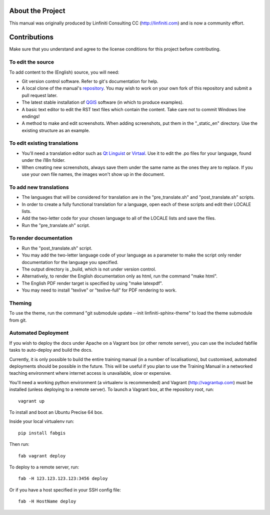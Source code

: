 About the Project
=================

This manual was originally produced by Linfiniti Consulting CC
(http://linfiniti.com) and is now a community effort.

Contributions
=============

Make sure that you understand and agree to the license conditions for this
project before contributing.

To edit the source
------------------

To add content to the (English) source, you will need:

* Git version control software. Refer to git's documentation for help.
* A local clone of the manual's `repository
  <https://github.com/qgis/QGIS-Training-Manual>`_. You may wish to work on
  your own fork of this repository and submit a pull request later.
* The latest stable installation of `QGIS <http://qgis.org/>`_ software (in
  which to produce examples).
* A basic text editor to edit the RST text files which contain the content.
  Take care not to commit Windows line endings!
* A method to make and edit screenshots. When adding screenshots, put them in
  the "_static_en" directory. Use the existing structure as an example.

To edit existing translations
-----------------------------

* You'll need a translation editor such as `Qt Linguist
  <http://code.google.com/p/qtlinguistdownload/>`_ or `Virtaal
  <http://translate.sourceforge.net/wiki/virtaal/index>`_. Use it to edit the
  .po files for your language, found under the i18n folder.
* When creating new screenshots, always save them under the same name as the
  ones they are to replace. If you use your own file names, the images won't
  show up in the document.

To add new translations
-----------------------

* The languages that will be considered for translation are in the
  "pre_translate.sh" and "post_translate.sh" scripts.
* In order to create a fully functional translation for a language, open each
  of these scripts and edit their LOCALE lists.
* Add the two-letter code for your chosen language to all of the LOCALE lists
  and save the files.
* Run the "pre_translate.sh" script.

To render documentation
-----------------------

* Run the "post_translate.sh" script.
* You may add the two-letter language code of your language as a parameter to
  make the script only render documentation for the language you specified.
* The output directory is _build, which is not under version control.
* Alternatively, to render the English documentation only as html, run the
  command "make html".
* The English PDF render target is specified by using "make latexpdf".
* You may need to install "texlive" or "texlive-full" for PDF rendering to
  work.

Theming
-------

To use the theme, run the command "git submodule update --init
linfiniti-sphinx-theme" to load the theme submodule from git.


Automated Deployment
--------------------

If you wish to deploy the docs under Apache on a Vagrant box (or other remote
server), you can use the included fabfile tasks to auto-deploy and build the
docs.

Currently, it is only possible to build the entire training manual (in a number
of localisations), but customised, automated deployments should be possible in
the future. This will be useful if you plan to use the Training Manual in a
networked teaching environment where internet access is unavailable, slow or
expensive.

You'll need a working python environment (a virtualenv is recommended) and
Vagrant (http://vagrantup.com) must be installed (unless deploying to a remote
server). To launch a Vagrant box, at the repository root, run::

    vagrant up

To install and boot an Ubuntu Precise 64 box.

Inside your local virtualenv run::

    pip install fabgis

Then run::

    fab vagrant deploy

To deploy to a remote server, run::

    fab -H 123.123.123.123:3456 deploy

Or if you have a host specified in your SSH config file::

    fab -H HostName deploy

